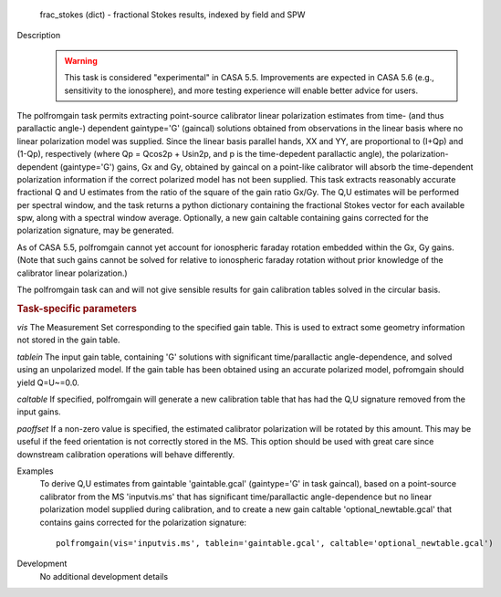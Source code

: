 

.. _Returns:

   frac_stokes (dict) - fractional Stokes results, indexed by field
   and SPW


.. _Description:

Description
   .. warning:: This task is considered "experimental" in CASA 5.5.  Improvements are expected in CASA 5.6 (e.g., sensitivity to the ionosphere), 
      and more testing experience will enable better advice for users.
      

The polfromgain task permits extracting point-source calibrator linear polarization estimates from time- (and thus parallactic angle-) dependent 
gaintype='G' (gaincal) solutions obtained from observations in the linear basis where no linear polarization model was supplied.  Since the linear 
basis parallel hands, XX and YY, are proportional to (I+Qp) and (1-Qp), respectively (where Qp = Qcos2p + Usin2p, and p is the time-depedent 
parallactic angle), the polarization-dependent (gaintype='G') gains, Gx and Gy, obtained by gaincal on a point-like calibrator will absorb the 
time-dependent polarization information if the correct polarized model has not been supplied.  This task extracts reasonably accurate fractional Q 
and U estimates from the ratio of the square of the gain ratio Gx/Gy.   The Q,U estimates will be performed per spectral window, and the task 
returns a python dictionary containing the fractional Stokes vector for each available spw, along with a spectral window average.  Optionally, a 
new gain caltable containing gains corrected for the polarization signature, may be generated.
 
As of CASA 5.5, polfromgain cannot yet account for ionospheric faraday rotation embedded within the Gx, Gy gains.  (Note that such gains cannot be 
solved for relative to ionospheric faraday rotation without prior knowledge of the calibrator linear polarization.)
 
The polfromgain task can and will not give sensible results for gain calibration tables solved in the circular basis.
 
.. rubric:: Task-specific parameters

*vis*
The Measurement Set corresponding to the specified gain table.  This is used to extract some geometry information not stored in the gain table. 

*tablein*
The input gain table, containing 'G' solutions with significant time/parallactic angle-dependence, and solved using an unpolarized model.   If 
the gain table has been obtained using an accurate polarized model, pofromgain should yield Q=U~=0.0.   

*caltable*
If specified, polfromgain will generate a new calibration table that has had the Q,U signature removed from the input gains. 

*paoffset*
If a non-zero value is specified, the estimated calibrator polarization will be rotated by this amount.  This may be useful if the feed orientation 
is not correctly stored in the MS.  This option should be used with great care since downstream calibration operations will behave differently.


.. _Examples:

Examples
   To derive Q,U estimates from gaintable 'gaintable.gcal' (gaintype='G' in task gaincal), based on a point-source calibrator from the MS 'inputvis.ms' that has significant time/parallactic angle-dependence but no linear polarization model supplied during calibration, and to create a new gain caltable 'optional_newtable.gcal' that contains gains corrected for the polarization signature:
   
   ::
   
      polfromgain(vis='inputvis.ms', tablein='gaintable.gcal', caltable='optional_newtable.gcal')

   
   
.. _Development:

Development
   No additional development details
